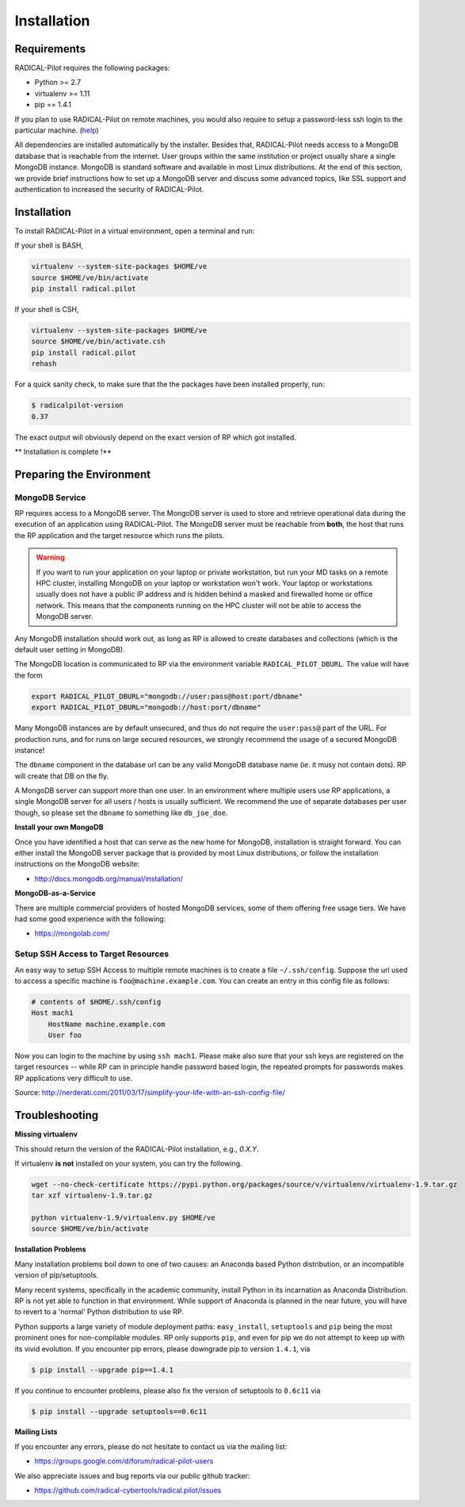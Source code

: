 
.. _chapter_installation:

************
Installation
************

Requirements 
============

RADICAL-Pilot requires the following packages:

* Python >= 2.7
* virtualenv >= 1.11
* pip == 1.4.1

If you plan to use RADICAL-Pilot on remote machines, you would also require to
setup a password-less ssh login to the particular machine. 
(`help <http://www.debian-administration.org/article/152/Password-less_logins_with_OpenSSH>`_)


All dependencies are installed automatically by the installer. Besides that,
RADICAL-Pilot needs access to a MongoDB database that is reachable from the
internet. User groups within the same institution or project usually share
a single MongoDB instance.  MongoDB is standard software and available in most
Linux distributions. At the end of this section, we provide brief instructions
how to set up a MongoDB server and discuss some advanced topics, like SSL
support and authentication to increased the security of RADICAL-Pilot. 


Installation
============

To install RADICAL-Pilot in a virtual environment, open a terminal and run:

If your shell is BASH,

.. code-block:: bash

    virtualenv --system-site-packages $HOME/ve
    source $HOME/ve/bin/activate
    pip install radical.pilot


If your shell is CSH,

.. code-block:: csh

    virtualenv --system-site-packages $HOME/ve
    source $HOME/ve/bin/activate.csh
    pip install radical.pilot    
    rehash

For a quick sanity check, to make sure that the the packages have been installed
properly, run:

.. code-block:: bash

    $ radicalpilot-version
    0.37

The exact output will obviously depend on the exact version of RP which got
installed.


** Installation is complete !**


Preparing the Environment
=========================

MongoDB Service
---------------

RP requires access to a MongoDB server.  The MongoDB server is used to store and
retrieve operational data during the execution of an application using
RADICAL-Pilot. The MongoDB server must be reachable from **both**, the host that
runs the RP application and the target resource which runs the pilots.  

.. warning:: If you want to run your application on your laptop or private
             workstation, but run your MD tasks on a remote HPC cluster,
             installing MongoDB on your laptop or workstation won't work.
             Your laptop or workstations usually does not have a public IP
             address and is hidden behind a masked and firewalled home or office
             network. This means that the components running on the HPC cluster
             will not be able to access the MongoDB server.

Any MongoDB installation should work out, as long as RP is allowed to create
databases and collections (which is the default user setting in MongoDB).

The MongoDB location is communicated to RP via the environment variable
``RADICAL_PILOT_DBURL``.  The value will have the form

.. code-block:: bash

    export RADICAL_PILOT_DBURL="mongodb://user:pass@host:port/dbname"
    export RADICAL_PILOT_DBURL="mongodb://host:port/dbname"

Many MongoDB instances are by default unsecured, and thus do not require the
``user:pass@`` part of the URL.  For production runs, and for runs on large
secured resources, we strongly recommend the usage of a secured MongoDB
instance!

The ``dbname`` component in the database url can be any valid MongoDB database
name (ie. it musy not contain dots).  RP will create that DB on the fly.

A MongoDB server can support more than one user. In an environment where
multiple users use RP applications, a single MongoDB server for all users
/ hosts is usually sufficient.  We recommend the use of separate databases per
user though, so please set the ``dbname`` to something like ``db_joe_doe``.


**Install your own MongoDB**

Once you have identified a host that can serve as the new home for MongoDB,
installation is straight forward. You can either install the MongoDB
server package that is provided by most Linux distributions, or
follow the installation instructions on the MongoDB website:

* http://docs.mongodb.org/manual/installation/


**MongoDB-as-a-Service**

There are multiple commercial providers of hosted MongoDB services, some of them
offering free usage tiers. We have had some good experience with the following:

* https://mongolab.com/


Setup SSH Access to Target Resources
------------------------------------

An easy way to setup SSH Access to multiple remote machines is to create a file
``~/.ssh/config``.  Suppose the url used to access a specific machine is
``foo@machine.example.com``. You can create an entry in this config file as
follows:

.. code::

    # contents of $HOME/.ssh/config
    Host mach1
        HostName machine.example.com
        User foo

Now you can login to the machine by using ``ssh mach1``.  Please make also sure
that your ssh keys are registered on the target resources -- while RP can in
principle handle password based login, the repeated prompts for passwords makes
RP applications very difficult to use.

Source: http://nerderati.com/2011/03/17/simplify-your-life-with-an-ssh-config-file/


Troubleshooting
===============

**Missing virtualenv**

This should return the version of the RADICAL-Pilot installation, e.g., `0.X.Y`.

If virtualenv **is not** installed on your system, you can try the following.

.. code-block:: bash

    wget --no-check-certificate https://pypi.python.org/packages/source/v/virtualenv/virtualenv-1.9.tar.gz
    tar xzf virtualenv-1.9.tar.gz

    python virtualenv-1.9/virtualenv.py $HOME/ve
    source $HOME/ve/bin/activate


**Installation Problems**

Many installation problems boil down to one of two causes:  an Anaconda based Python
distribution, or an incompatible version of pip/setuptools.

Many recent systems, specifically in the academic community, install Python in
its incarnation as Anaconda Distribution.  RP is not yet able to function in
that environment.  While support of Anaconda is planned in the near future, you
will have to revert to a 'normal' Python distribution to use RP.

Python supports a large variety of module deployment paths: ``easy_install``,
``setuptools`` and ``pip`` being the most prominent ones for non-compilable
modules.  RP only supports ``pip``, and even for pip we do not attempt to keep
up with its vivid evolution.  If you encounter pip errors, please downgrade pip
to version ``1.4.1``, via

.. code-block:: bash

    $ pip install --upgrade pip==1.4.1

If you continue to encounter problems, please also fix the version of setuptools
to ``0.6c11`` via

.. code-block:: bash

    $ pip install --upgrade setuptools==0.6c11


**Mailing Lists**

If you encounter any errors, please do not hesitate to contact us via the
mailing list:

* https://groups.google.com/d/forum/radical-pilot-users

We also appreciate issues and bug reports via our public github tracker:

* https://github.com/radical-cybertools/radical.pilot/issues


